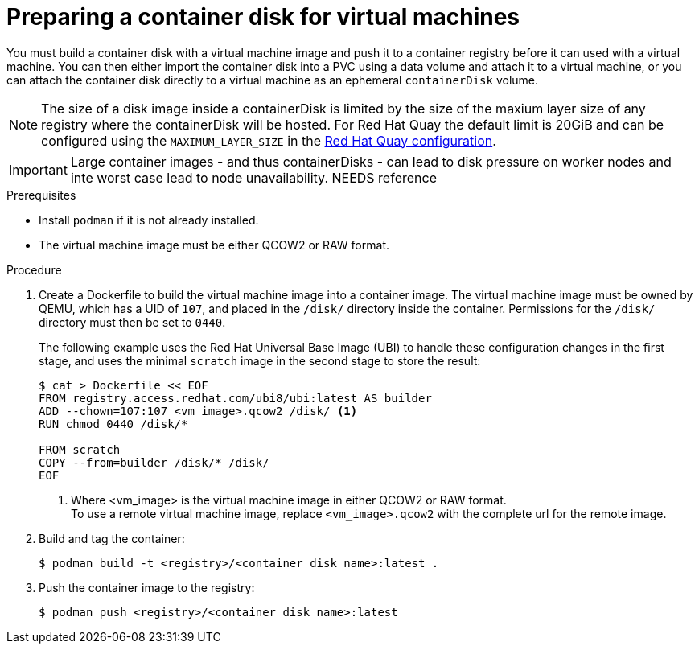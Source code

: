 // Module included in the following assemblies:
//
// * virt/virtual_machines/virtual_disks/virt-using-container-disks-with-vms.adoc

[id="virt-preparing-container-disk-for-vms_{context}"]
= Preparing a container disk for virtual machines

You must build a container disk with a virtual machine image and push it to a container registry before it can used with a virtual machine. You can then either import the container disk into a PVC using a data volume and attach it to a virtual machine, or you can attach the container disk directly to a virtual machine as an ephemeral `containerDisk` volume.

[NOTE]
====
The size of a disk image inside a containerDisk is limited by the size of the maxium layer size of any registry where the containerDisk will be hosted.
For Red Hat Quay the default limit is 20GiB and can be configured using the `MAXIMUM_LAYER_SIZE` in the https://access.redhat.com/documentation/en-us/red_hat_quay/3.5/html-single/manage_red_hat_quay/index#quay-schema[Red Hat Quay configuration].
====

[IMPORTANT]
====
Large container images - and thus containerDisks - can lead to disk pressure on worker nodes and inte worst case lead to node unavailability.
NEEDS reference
====


.Prerequisites

* Install `podman` if it is not already installed.

* The virtual machine image must be either QCOW2 or RAW format.

.Procedure

. Create a Dockerfile to build the virtual machine image into a container image. The virtual machine image must be owned by QEMU, which has a UID of `107`, and placed in the `/disk/` directory inside the container. Permissions for the `/disk/` directory must then be set to `0440`.
+
The following example uses the Red Hat Universal Base Image (UBI) to handle these configuration changes in the first stage, and uses the minimal `scratch` image in the second stage to store the result:
+
[source,terminal]
----
$ cat > Dockerfile << EOF
FROM registry.access.redhat.com/ubi8/ubi:latest AS builder
ADD --chown=107:107 <vm_image>.qcow2 /disk/ <1>
RUN chmod 0440 /disk/*

FROM scratch
COPY --from=builder /disk/* /disk/
EOF
----
<1> Where <vm_image> is the virtual machine image in either QCOW2 or RAW format. +
To use a remote virtual machine image, replace `<vm_image>.qcow2` with the complete url for the remote image.

. Build and tag the container:
+
[source,terminal]
----
$ podman build -t <registry>/<container_disk_name>:latest .
----

. Push the container image to the registry:
+
[source,terminal]
----
$ podman push <registry>/<container_disk_name>:latest
----

